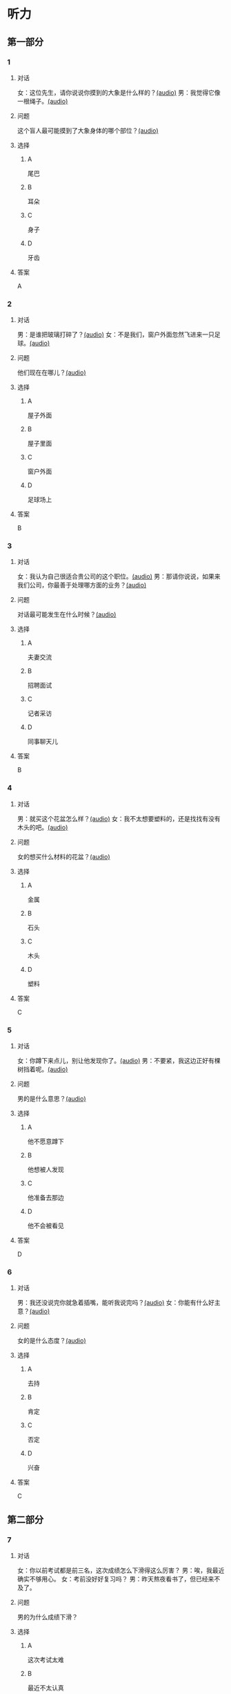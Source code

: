 * 听力
** 第一部分
:PROPERTIES:
:NOTETYPE: 21f26a95-0bf2-4e3f-aab8-a2e025d62c72
:END:
*** 1
:PROPERTIES:
:ID: 8fb1c264-fbcd-4878-bef4-8220075633b7
:END:
**** 对话
女：这位先生，请你说说你摸到的大象是什么样的？[[file:f904d90b-3074-47f8-b44d-38995908a735.mp3][(audio)]]
男：我觉得它像一根绳子。[[file:5a18345b-0e2a-4ca3-bbf0-2b0d929bc8ab.mp3][(audio)]]
**** 问题
这个盲人最可能摸到了大象身体的哪个部位？[[file:de2189db-01e8-41c7-8aad-1d29b66e2348.mp3][(audio)]]
**** 选择
***** A
尾巴
***** B
耳朵
***** C
身子
***** D
牙齿
**** 答案
A
*** 2
:PROPERTIES:
:ID: 400f1143-49d1-477f-9e69-b82ccd02d4ae
:END:
**** 对话
男：是谁把玻璃打碎了？[[file:67c14399-a594-4354-93ad-94b8539024f7.mp3][(audio)]]
女：不是我们，窗户外面忽然飞进来一只足球。[[file:f8469b5a-69a8-403b-b7cc-53205d580f83.mp3][(audio)]]
**** 问题
他们现在在哪儿？[[file:0afa2778-7b79-4db4-a4a8-09e51f8ebe76.mp3][(audio)]]
**** 选择
***** A
屋子外面
***** B
屋子里面
***** C
窗户外面
***** D
足球场上
**** 答案
B
*** 3
:PROPERTIES:
:ID: e9d6672a-7713-4091-971f-4580d8a6f576
:END:
**** 对话
女：我认为自己很适合贵公司的这个职位。[[file:1ed6c6f9-94fa-4456-9f9a-b47bea930d31.mp3][(audio)]]
男：那请你说说，如果来我们公司，你最善于处理哪方面的业务？[[file:c001057c-65d6-4d7d-8ef1-e72ca373480f.mp3][(audio)]]
**** 问题
对话最可能发生在什么时候？[[file:4eb6de13-9b10-4bba-9568-2610ce1f13fb.mp3][(audio)]]
**** 选择
***** A
夫妻交流
***** B
招聘面试
***** C
记者采访
***** D
同事聊天儿
**** 答案
B
*** 4
:PROPERTIES:
:ID: 992788ae-c67c-49b1-91e2-446597df239d
:END:
**** 对话
男：就买这个花盆怎么样？[[file:702a486c-2045-4f92-92e6-9d183f9b1125.mp3][(audio)]]
女：我不太想要塑料的，还是找找有没有木头的吧。[[file:9ae382c9-70c0-49fc-af3d-f7ace4ecabf9.mp3][(audio)]]
**** 问题
女的想买什么材料的花盆？[[file:2e322654-6c0d-45b1-8443-07b6cfd312f6.mp3][(audio)]]
**** 选择
***** A
金属
***** B
石头
***** C
木头
***** D
塑料
**** 答案
C
*** 5
:PROPERTIES:
:ID: 7b4f0127-b14e-477c-93a4-e0a4b5931940
:END:
**** 对话
女：你蹲下来点儿，别让他发现你了。[[file:a1c14e35-510a-4759-b762-77709382c303.mp3][(audio)]]
男：不要紧，我这边正好有棵树挡着呢。[[file:2af2f781-d9c5-4a19-9996-2d65cbc8d429.mp3][(audio)]]
**** 问题
男的是什么意思？[[file:0cc004fe-7e73-4a71-aab9-f75397ff1751.mp3][(audio)]]
**** 选择
***** A
他不愿意蹲下
***** B
他想被人发现
***** C
他准备去那边
***** D
他不会被看见
**** 答案
D
*** 6
:PROPERTIES:
:ID: 0eecbe02-a858-41fe-b966-a60b5cda6a34
:END:
**** 对话
男：我还没说完你就急着插嘴，能听我说完吗？[[file:e91add79-0e99-48bf-8a4e-0e6b9d8143f8.mp3][(audio)]]
女：你能有什么好主意？[[file:4a641fc0-84af-4082-b444-56189fe8b401.mp3][(audio)]]
**** 问题
女的是什么态度？[[file:2f913289-eba0-4719-b58d-952d5a5693cf.mp3][(audio)]]
**** 选择
***** A
去持
***** B
肯定
***** C
否定
***** D
兴奋
**** 答案
C
** 第二部分
*** 7
**** 对话
女：你以前考试都是前三名，这次成绩怎么下滑得这么厉害？
男：唉，我最近确实不够用心。
女：考前没好好复习吗？
男：昨天熬夜看书了，但已经来不及了。
**** 问题
男的为什么成绩下滑？
**** 选择
***** A
这次考试太难
***** B
最近不太认真
***** C
考前没有复习
***** D
熬夜精神不好
**** 答案
*** 8
**** 对话
男：咱们把空调打开吧。
女：空调太费电了，开个电风扇就行。
男：天这么热，电扇不管用。
女：有这么热吗？心静自然凉。
**** 问题
女的是什么意思？
**** 选择
***** A
应该开空调
***** B
开电扇就够
***** C
天气很凉快
***** D
电扇很费电
**** 答案
*** 9
**** 对话
女：有人说，传统文化是一个民族的根，您同意吗？
男：我完全同意，丢掉传统的民族是没有生命力的。
女：那您也同意我们应该尽力保护传统文化了？
男：不是尽力，是一定要做到。
**** 问题
关于传统文化，男的有什么看法？
**** 选择
***** A
非常重要
***** B
不需要保护
***** C
失去了生命力
***** D
没有办法保护
**** 答案
*** 10
**** 对话
男：你这次比赛中的表现真是太精彩了！
女：是吗？我觉得有两道题我反应有点儿慢。
男：已经非常好了，最多的一次你连续抢答了六道题呢！
女：哈哈，你看得可真仔细啊！
**** 问题
女的可能参加了什么比赛？
**** 选择
***** A
唱歌比赛
***** B
射箭比赛
***** C
智力问答
***** D
机器维修
**** 答案
*** 11-12
**** 对话
**** 题目
***** 11
****** 问题
****** 选择
******* A
中国当氐故事
******* B
中国传统故事
******* C
外国当代故事
******* D
外国传统故事
****** 答案
***** 12
****** 问题
****** 选择
******* A
饿死的
******* B
冻死的
******* C
渴死的
******* D
累死的
****** 答案
*** 13-14
**** 段话
**** 题目
***** 13
****** 问题
****** 选择
******* A
春天
******* B
夏天
******* C
秋天
******* D
冬天
****** 答案
***** 14
****** 问题
****** 选择
******* A
天真的
******* B
小气的
******* C
周到的
******* D
坦率的
****** 答案
* 阅读
** 第一部分
*** 课文
*** 题目
**** 15
***** 选择
****** A
特别
****** B
分别
****** C
区别
****** D
个别
***** 答案
**** 16
***** 选择
****** A
藏起来
****** B
放进第一个盒子里
****** C
放在桌子上
****** D
放在一个塑料袋里
***** 答案
**** 17
***** 选择
****** A
表面
****** B
片面
****** C
对面
****** D
里面
***** 答案
**** 18
***** 选择
****** A
伸出里面
****** B
挣出
****** C
摸出
****** D
扶出
***** 答案
** 第二部分
*** 19
:PROPERTIES:
:ID: e4bbac7a-c477-4356-99e4-691cdec89d5d
:END:
**** 段话
西汉时期有一位著名的将军叫李广，他善于骑马射箭，作战勇敢，被称为“飞将军”。他曾经有一次把一块大石头当成了老虎，结果把一整支箭都射进了石头中。士兵们都惊呆。
**** 选择
***** A
李广是唐朝的将军
***** B
李广功夫很好，会飞
***** C
李广射死了一只老虎
***** D
李广把石头当成了老虎
**** 答案
d
*** 20
:PROPERTIES:
:ID: d92cdbc6-fd6d-4a55-98ce-809305ee83fc
:END:
**** 段话
一个勤劳善良的农民，收获了一个好大好大的西瓜。他把这个西瓜献给国王，国王很高兴，赏给农民一匹高大结实的马。很快，这件事大家都知道了。有个富人心想：献个西瓜，就能得到一匹马；如果献一匹马，国王会赏给我多少金银或者美女呢？于是富人向国王进献了一匹好马。国王同样很高兴，告诉身边的人：“把那个农民献的大西瓜赏给这个献马的人吧。“
**** 选择
***** A
农民向国王进献了一匹好马
***** B
富人希望能得到更多的赏赐
***** C
国王赏给了富人金银和美女
***** D
国王对富人的进献很不满意
**** 答案
b
*** 21
:PROPERTIES:
:ID: da9c393a-e267-45a4-bb2b-1a22ccb83401
:END:
**** 段话
甲骨文是刻在龟甲、兽骨上的文字。从1899年开始，大约出土了10万多片甲骨，所见单字总数近5000个，其中只有1000多字能够被准确辨认。现已发现的甲骨文大部分属于商朝时期。最早发现于河南安阳小屯的殷墟，所以又称“殷墟文字”。
**** 选择
***** A
甲骨文的“甲“是指龟甲
***** B
甲骨文都已被辨认出来了
***** C
甲骨文都是商朝时的文字
***** D
甲骨文都是在河南发现的
**** 答案
a
*** 22
:PROPERTIES:
:ID: ae9be46d-432b-4eb4-8e62-ca186449d560
:END:
**** 段话
汉语中的第三人称代词“她“，是现代诗人刘半农首创的。古代汉语中没有“她“字，第三人称不分男女，一律写成“他“。到五四时期，曾在法国留学的刘半农觉得，白话文的兴起，加上翻译介绍外国文学作品的增加，第三人称代词使用频繁，仅仅一个看不出性别的“他“是不够的。于是，1917年，刘半农在翻译一个英国戏剧时，用了自己创造的“她“字。
**** 选择
***** A
汉语中的第三人称代词只有一个
***** B
刘半农五四时期曾经在英国留学
***** C
古汉语中指称女性也用“他“字
***** D
“她“字与白话文是同年出现的
**** 答案
c
** 第三部分
*** 23-25
**** 课文
**** 题目
***** 23
****** 问题
****** 选择
******* A
******* B
******* C
******* D
****** 答案
***** 24
****** 问题
****** 选择
******* A
******* B
******* C
******* D
****** 答案
***** 25
****** 问题
****** 选择
******* A
******* B
******* C
******* D
****** 答案
*** 26-28
**** 课文
**** 题目
***** 26
****** 问题
****** 选择
******* A
******* B
******* C
******* D
****** 答案
***** 27
****** 问题
****** 选择
******* A
******* B
******* C
******* D
****** 答案
***** 28
****** 问题
****** 选择
******* A
******* B
******* C
******* D
****** 答案
* 书写
** 第一部分
*** 29
**** 词语
***** 1
***** 2
***** 3
***** 4
***** 5
**** 答案
***** 1
*** 30
**** 词语
***** 1
***** 2
***** 3
***** 4
***** 5
**** 答案
***** 1
*** 31
**** 词语
***** 1
***** 2
***** 3
***** 4
***** 5
**** 答案
***** 1
